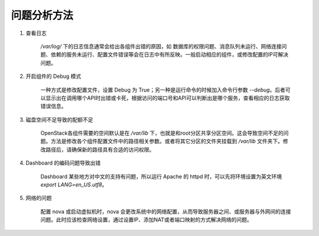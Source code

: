 问题分析方法
==========

1. 查看日志

    `/var/log/` 下的日志信息通常会给出各组件出错的原因，如 数据库的权限问题、消息队列未运行、网络连接问题、依赖的服务未运行、配置文件错误等会在日志中有所反映。一般启动相应的组件，或修改配置的IP可解决问题。
    
2. 开启组件的 Debug 模式
    
    一种方式是修改配置文件，设置 Debug 为 True；另一种是运行命令的时候加入命令行参数 `--debug`。后者可以显示出在调用哪个API时出错或卡死，根据访问的端口号和API可以判断出是哪个服务，查看相应的日志获取错误信息。
    
3. 磁盘空间不足导致的配额不足

    OpenStack各组件需要的空间默认是在 `/var/lib` 下，也就是和root分区共享分区空间。这会导致空间不足的问题。方法是修改各个组件配置文件中的路径相关参数。或者将其它分区的文件夹挂载到 `/var/lib` 文件夹下。修改路径后，请确保新的路径具有合适的访问权限。
    
4. Dashboard 的编码问题导致出错
    
    Dashboard 某些地方对中文的支持有问题，所以运行 Apache 的 httpd 时，可以先将环境设置为英文环境 `export LANG=en_US.utf8`。
    
5. 网络的问题

    配置 nova 或启动虚拟机时，nova 会更改系统中的网络配置，从而导致服务器之间、或服务器与外网间的连接问题。此时应该检查网络设置，通过设置IP、添加NAT或者端口映射的方式解决网络的问题。
